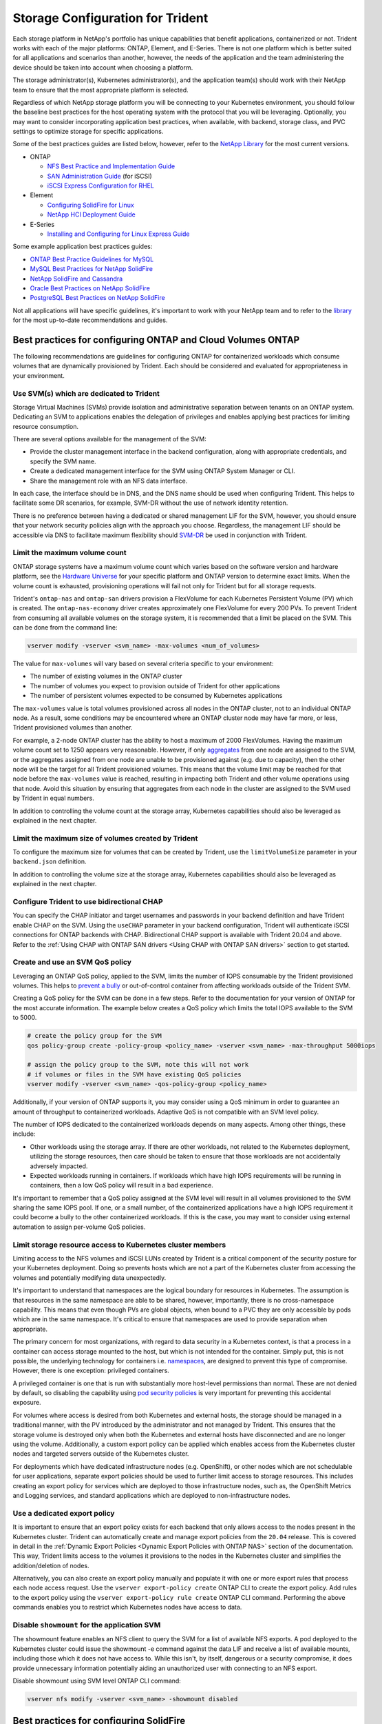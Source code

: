 .. _storage_configuration_trident:

*********************************
Storage Configuration for Trident
*********************************

Each storage platform in NetApp's portfolio has unique capabilities that benefit applications, containerized or not. Trident works with each of the major platforms: ONTAP, Element, and E-Series.  There is not one platform which is better suited for all applications and scenarios than another, however, the needs of the application and the team administering the device should be taken into account when choosing a platform.

The storage administrator(s), Kubernetes administrator(s), and the application team(s) should work with their NetApp team to ensure that the most appropriate platform is selected.

Regardless of which NetApp storage platform you will be connecting to your Kubernetes environment, you should follow the baseline best practices for the host operating system with the protocol that you will be leveraging. Optionally, you may want to consider incorporating application best practices, when available, with backend, storage class, and PVC settings to optimize storage for specific applications.

Some of the best practices guides are listed below, however, refer to the `NetApp Library <https://www.netapp.com/us/search/index.aspx?i=1&q1=Documents&x1=t1>`_ for the most current versions.

* ONTAP

  * `NFS Best Practice and Implementation Guide <https://www.netapp.com/us/media/tr-4067.pdf>`_
  * `SAN Administration Guide <http://docs.netapp.com/ontap-9/index.jsp?topic=%2Fcom.netapp.doc.dot-cm-sanag%2Fhome.html>`_ (for iSCSI)
  * `iSCSI Express Configuration for RHEL <http://docs.netapp.com/ontap-9/index.jsp?topic=%2Fcom.netapp.doc.exp-iscsi-rhel-cg%2Fhome.html>`_
  
* Element

  * `Configuring SolidFire for Linux <http://www.netapp.com/us/media/tr-4639.pdf>`_
  * `NetApp HCI Deployment Guide <https://library.netapp.com/ecm/ecm_download_file/ECMLP2847696>`_

* E-Series

  * `Installing and Configuring for Linux Express Guide <https://library.netapp.com/ecm/ecm_download_file/ECMLP2601376>`_

Some example application best practices guides:

* `ONTAP Best Practice Guidelines for MySQL <https://www.netapp.com/us/media/tr-4722.pdf>`_
* `MySQL Best Practices for NetApp SolidFire <http://www.netapp.com/us/media/tr-4605.pdf>`_
* `NetApp SolidFire and Cassandra <http://www.netapp.com/us/media/tr-4635.pdf>`_
* `Oracle Best Practices on NetApp SolidFire <http://www.netapp.com/us/media/tr-4606.pdf>`_
* `PostgreSQL Best Practices on NetApp SolidFire <http://www.netapp.com/us/media/tr-4610.pdf>`_

Not all applications will have specific guidelines, it's important to work with your NetApp team and to refer to the `library <https://www.netapp.com/us/search/index.aspx?i=1&q1=Documents&x1=t1>`_ for the most up-to-date recommendations and guides.

Best practices for configuring ONTAP and Cloud Volumes ONTAP 
============================================================

The following recommendations are guidelines for configuring ONTAP for containerized workloads which consume volumes that are dynamically provisioned by Trident. Each should be considered and evaluated for appropriateness in your environment.

Use SVM(s) which are dedicated to Trident
-----------------------------------------

Storage Virtual Machines (SVMs) provide isolation and administrative separation between tenants on an ONTAP system.  Dedicating an SVM to applications enables the delegation of privileges and enables applying best practices for limiting resource consumption.

There are several options available for the management of the SVM:

* Provide the cluster management interface in the backend configuration, along with appropriate credentials, and specify the SVM name.
* Create a dedicated management interface for the SVM using ONTAP System Manager or CLI.
* Share the management role with an NFS data interface. 

In each case, the interface should be in DNS, and the DNS name should be used when configuring Trident. This helps to facilitate some DR scenarios, for example, SVM-DR without the use of network identity retention.

There is no preference between having a dedicated or shared management LIF for the SVM, however, you should ensure that your network security policies align with the approach you choose.  Regardless, the management LIF should be accessible via DNS to facilitate maximum flexibility should `SVM-DR <https://library.netapp.com/ecm/ecm_download_file/ECMLP2496252>`_ be used in conjunction with Trident.

Limit the maximum volume count
------------------------------

ONTAP storage systems have a maximum volume count which varies based on the software version and hardware platform, see the `Hardware Universe <https://hwu.netapp.com/>`_ for your specific platform and ONTAP version to determine exact limits.  When the volume count is exhausted, provisioning operations will fail not only for Trident but for all storage requests.

Trident's ``ontap-nas`` and ``ontap-san`` drivers provision a FlexVolume for each Kubernetes Persistent Volume (PV) which is created. The ``ontap-nas-economy`` driver creates approximately one FlexVolume for every 200 PVs.  To prevent Trident from consuming all available volumes on the storage system, it is recommended that a limit be placed on the SVM.  This can be done from the command line:

.. code-block:: console

   vserver modify -vserver <svm_name> -max-volumes <num_of_volumes>

The value for ``max-volumes`` will vary based on several criteria specific to your environment:

* The number of existing volumes in the ONTAP cluster
* The number of volumes you expect to provision outside of Trident for other applications
* The number of persistent volumes expected to be consumed by Kubernetes applications

The ``max-volumes`` value is total volumes provisioned across all nodes in the ONTAP cluster, not to an individual ONTAP node.  As a result, some conditions may be encountered where an ONTAP cluster node may have far more, or less, Trident provisioned volumes than another.

For example, a 2-node ONTAP cluster has the ability to host a maximum of 2000 FlexVolumes.  Having the maximum volume count set to 1250 appears very reasonable.  However, if only `aggregates <https://library.netapp.com/ecmdocs/ECMP1368859/html/GUID-3AC7685D-B150-4C1F-A408-5ECEB3FF0011.html>`_ from one node are assigned to the SVM, or the aggregates assigned from one node are unable to be provisioned against (e.g. due to capacity), then the other node will be the target for all Trident provisioned volumes.  This means that the volume limit may be reached for that node before the ``max-volumes`` value is reached, resulting in impacting both Trident and other volume operations using that node.  Avoid this situation by ensuring that aggregates from each node in the cluster are assigned to the SVM used by Trident in equal numbers.

In addition to controlling the volume count at the storage array, Kubernetes capabilities should also be leveraged as explained in the next chapter.

Limit the maximum size of volumes created by Trident
----------------------------------------------------

To configure the maximum size for volumes that can be created by Trident, use the ``limitVolumeSize`` parameter in your
``backend.json`` definition.

In addition to controlling the volume size at the storage array, Kubernetes capabilities should also be leveraged as explained in the next chapter.

Configure Trident to use bidirectional CHAP
-------------------------------------------

You can specify the CHAP initiator and target usernames and passwords in
your backend definition and have Trident enable CHAP on the SVM.
Using the ``useCHAP`` parameter in your backend configuration, Trident
will authenticate iSCSI connections for ONTAP backends with CHAP.
Bidirectional CHAP support is available with Trident 20.04 and above. Refer to the
:ref:`Using CHAP with ONTAP SAN drivers <Using CHAP with ONTAP SAN drivers>` section
to get started.

Create and use an SVM QoS policy
--------------------------------

Leveraging an ONTAP QoS policy, applied to the SVM, limits the number of IOPS consumable by the Trident provisioned volumes.  This helps to `prevent a bully <http://docs.netapp.com/ontap-9/topic/com.netapp.doc.pow-perf-mon/GUID-77DF9BAF-4ED7-43F6-AECE-95DFB0680D2F.html?cp=7_1_2_1_2>`_ or out-of-control container from affecting workloads outside of the Trident SVM.

Creating a QoS policy for the SVM can be done in a few steps.  Refer to the documentation for your version of ONTAP for the most accurate information.  The example below creates a QoS policy which limits the total IOPS available to the SVM to 5000.

.. code-block:: console

   # create the policy group for the SVM
   qos policy-group create -policy-group <policy_name> -vserver <svm_name> -max-throughput 5000iops
   
   # assign the policy group to the SVM, note this will not work 
   # if volumes or files in the SVM have existing QoS policies
   vserver modify -vserver <svm_name> -qos-policy-group <policy_name>

Additionally, if your version of ONTAP supports it, you may consider using a QoS minimum in order to guarantee an amount of throughput to containerized workloads.  Adaptive QoS is not compatible with an SVM level policy.

The number of IOPS dedicated to the containerized workloads depends on many aspects.  Among other things, these include:

* Other workloads using the storage array.  If there are other workloads, not related to the Kubernetes deployment, utilizing the storage resources, then care should be taken to ensure that those workloads are not accidentally adversely impacted.
* Expected workloads running in containers.  If workloads which have high IOPS requirements will be running in containers, then a low QoS policy will result in a bad experience.

It's important to remember that a QoS policy assigned at the SVM level will result in all volumes provisioned to the SVM sharing the same IOPS pool.  If one, or a small number, of the containerized applications have a high IOPS requirement it could become a bully to the other containerized workloads.  If this is the case, you may want to consider using external automation to assign per-volume QoS policies.

Limit storage resource access to Kubernetes cluster members
-----------------------------------------------------------

Limiting access to the NFS volumes and iSCSI LUNs created by Trident is a critical component of the security posture for your Kubernetes deployment.  Doing so prevents hosts which are not a part of the Kubernetes cluster from accessing the volumes and potentially modifying data unexpectedly.

It's important to understand that namespaces are the logical boundary for resources in Kubernetes.  The assumption is that resources in the same namespace are able to be shared, however, importantly, there is no cross-namespace capability.  This means that even though PVs are global objects, when bound to a PVC they are only accessible by pods which are in the same namespace.  It's critical to ensure that namespaces are used to provide separation when appropriate.

The primary concern for most organizations, with regard to data security in a Kubernetes context, is that a process in a container can access storage mounted to the host, but which is not intended for the container.  Simply put, this is not possible, the underlying technology for containers i.e. `namespaces <https://en.wikipedia.org/wiki/Linux_namespaces>`_, are designed to prevent this type of compromise.  However, there is one exception: privileged containers. 

A privileged container is one that is run with substantially more host-level permissions than normal.  These are not denied by default, so disabling the capability using `pod security policies <https://kubernetes.io/docs/concepts/policy/pod-security-policy/>`_ is very important for preventing this accidental exposure.

For volumes where access is desired from both Kubernetes and external hosts, the storage should be managed in a traditional manner, with the PV introduced by the administrator and not managed by Trident.  This ensures that the storage volume is destroyed only when both the Kubernetes and external hosts have disconnected and are no longer using the volume.  Additionally, a custom export policy can be applied which enables access from the Kubernetes cluster nodes and targeted servers outside of the Kubernetes cluster.

For deployments which have dedicated infrastructure nodes (e.g. OpenShift), or other nodes which are not schedulable for user applications, separate export policies should be used to further limit access to storage resources.  This includes creating an export policy for services which are deployed to those infrastructure nodes, such as, the OpenShift Metrics and Logging services, and standard applications which are deployed to non-infrastructure nodes.

Use a dedicated export policy 
-----------------------------

It is important to ensure that an export policy exists for each backend
that only allows access to the nodes present in the Kubernetes cluster.
Trident can automatically create and manage export policies from the
``20.04`` release. This is covered in detail in the
:ref:`Dynamic Export Policies <Dynamic Export Policies with ONTAP NAS>`
section of the documentation. This way, Trident limits access to the
volumes it provisions to the nodes in the Kubernetes cluster and simplifies
the addition/deletion of nodes.

Alternatively, you can also create an export policy manually and populate it
with one or more export rules that process each node access request.
Use the ``vserver export-policy create`` ONTAP CLI to create the export policy.
Add rules to the export policy using the ``vserver export-policy rule create``
ONTAP CLI command. Performing the above commands enables you to restrict which
Kubernetes nodes have access to data.

Disable ``showmount`` for the application SVM
---------------------------------------------

The showmount feature enables an NFS client to query the SVM for a list of available NFS exports.  A pod deployed to the Kubernetes cluster could issue the showmount -e command against the data LIF and receive a list of available mounts, including those which it does not have access to.  While this isn't, by itself, dangerous or a security compromise, it does provide unnecessary information potentially aiding an unauthorized user with connecting to an NFS export.

Disable showmount using SVM level ONTAP CLI command:

.. code-block:: console

   vserver nfs modify -vserver <svm_name> -showmount disabled


Best practices for configuring SolidFire
========================================

**Solidfire Account**

Create a SolidFire account. Each SolidFire account represents a unique volume owner and receives its own set of Challenge-Handshake Authentication Protocol (CHAP) credentials. You can access volumes assigned to an account either by using the account name and the relative CHAP credentials or through a volume access group. An account can have up to two-thousand volumes assigned to it, but a volume can belong to only one account.

**SolidFire QoS**

Use QoS policy if you would like to create and save a standardized quality of service setting that can be applied to many volumes.

Quality of Service parameters can be set on a per-volume basis. Performance for each volume can be assured by setting three configurable parameters that define the QoS: Min IOPS, Max IOPS, and Burst IOPS.

The following table shows the possible minimum, maximum, and Burst IOPS values for 4Kb block size.

 +-------------------+----------------------------------------------------+-----------+---------------+----------------+
 |   IOPS Parameter  |                        Definition                  | Min value | Default Value | Max Value(4Kb) |
 +===================+====================================================+===========+===============+================+
 |     Min IOPS      |   The guaranteed level of performance for a volume.| 50        |       50      |   15000        |
 +-------------------+----------------------------------------------------+-----------+---------------+----------------+
 |     Max IOPS      |   The performance will not exceed this limit.      | 50        |     15000     |   200,000      |
 +-------------------+----------------------------------------------------+-----------+---------------+----------------+
 |     Burst IOPS    |   Maximum IOPS allowed in a short burst scenario.  | 50        |     15000     |   200,000      |
 +-------------------+----------------------------------------------------+-----------+---------------+----------------+
  
Note: Although the Max IOPS and Burst IOPS can be set as high as 200,000, the real-world maximum performance of a volume is limited by cluster usage and per-node performance.
  
Block size and bandwidth have a direct influence on the number of IOPS. As block sizes increase, the system increases bandwidth to a level necessary to process the larger block sizes. As bandwidth increases the number of IOPS the system is able to attain decreases. For more information on QoS and performance, refer to the `NetApp SolidFire Quality of Service (QoS) <https://www.netapp.com/us/media/tr-4644.pdf>`_ Guide.
 
   
**SolidFire authentication**

SolidFire Element supports two methods for authentication: CHAP and Volume Access Groups (VAG). CHAP uses the CHAP protocol to authenticate the host to the backend. Volume Access Groups controls access to the volumes it provisions. NetApp recommends using CHAP for authentication as it's simpler and has no scaling limits.

.. note::
   Trident as an enhanced CSI provisioner supports the use of CHAP authentication. VAGs should only be used in the traditional
   non-CSI mode of operation.

CHAP authentication (verification that the initiator is the intended volume user) is supported only with account-based access control. If you are using CHAP for authentication, 2 options are available: unidirectional CHAP and bidirectional CHAP. Unidirectional CHAP authenticates volume access by using the SolidFire account name and initiator secret. The bidirectional CHAP option provides the most secure way of authenticating the volume since the volume authenticates the host through the account name and the initiator secret, and then the host authenticates the volume through the account name and the target secret.

However, if CHAP is cannot be enabled and VAGs are required, create the access group and add the host initiators and volumes to the access group. Each IQN that you add to an access group can access each volume in the group with or without CHAP authentication. If the iSCSI initiator is configured to use CHAP authentication, account-based access control is used. If the iSCSI initiator is not configured to use CHAP authentication, then Volume Access Group access control is used.

.. note::
   VAGs are only supported by Trident in non-CSI mode of operation.

For more information on how to setup Volume Access Groups and CHAP authentication, please refer the NetApp HCI Installation and setup guide.

Best practices for configuring E-Series 
=======================================

**E-Series Disk Pools and Volume Groups**

Create disk pools or volume groups based on your requirement and determine how the total storage capacity must be organized into volumes and shared among hosts. Both the disk pool and the volume group consist of a set of drives which are logically grouped to provide one or more volumes to an application host. All of the drives in a disk pool or volume group should be of the same media type.

**E-Series Host Groups**

Host groups are used by Trident to access the volumes (LUNs) that it provisions. By default, Trident uses the host group called "trident" unless a different host group name is specified in the configuration. Trident, by itself will not create or manage host groups. Host group has to be created before the E-Series storage backend is setup on Trident. Make sure that all the Kubernetes worker nodes iSCSI IQN names are updated in the host group.

**E-Series Snapshot Schedule**

Create a snapshot schedule and assign the volume created by Trident to a snapshot schedule so that volume backups can be taken at the required interval. Based on the snapshots taken as per the snapshot policy, rollback operations can be done on volumes by restoring a snapshot image to the base volume. Setting up Snapshot Consistency Groups are also ideal for applications that span multiple volumes. The purpose of a consistency group is to take simultaneous snapshot images of multiple volumes, thus ensuring consistent copies of a collection of volumes at a particular point in time. Snapshot schedule and Consistency group cannot be set through Trident. It has to be configured through SANtricity System Manager 

Best practices for configuring Cloud Volumes Service on AWS 
===========================================================

**Create Export Policy** 

To make sure that only the authorized set of nodes have access to the volume provisioned through Cloud Volumes Service, set appropriate rules for the export policy while creating a Cloud Volumes Service. When provisioning volumes on Cloud Volume Services through Trident make sure to use ``exportRule`` parameter in the backend file to give access to the required Kubernetes nodes. 

**Create Snapshot Policy** 

Setting a snapshot policy for the volumes provisioned through Cloud Volume Service makes sure that snapshots are taken at required intervals. This guarantees data backup at regular intervals and data can be restored in the event of a data loss or data corruption. Snapshot Policy for volumes hosted by Cloud Volume Service can be set by selecting the appropriate schedule on the volumes details page. 

**Choosing the appropriate Service Level, Storage Capacity and Storage Bandwidth**

AWS Cloud Volume Services offer different Service Levels like Standard, Premium and Extreme. These Service Levels cater to different storage capacity and storage bandwidth requirements. Make sure to select the appropriate Service Level based on your business needs.

The required size of allocated storage should be chosen during volume creation based on the specific needs of the application. There are two factors that need to be taken into consideration while deciding on the allocated storage. They are the storage requirements of the specific application and the bandwidth that you require at the peak or the edge.

The bandwidth depends on the combination of the service level and the allocated capacity that you have chosen. Therefore choose the right service level and allocated capacity keeping the required bandwidth in mind.  

**Limit the maximum size of volumes created by the Trident**

It's possible to restrict the maximum size of volumes created by the Trident on AWS Cloud Volume Services using the ``limitVolumeSize`` parameter in the backend configuration file. Setting this parameter makes sure that provisioning fails if the requested volume size is above the set value.
